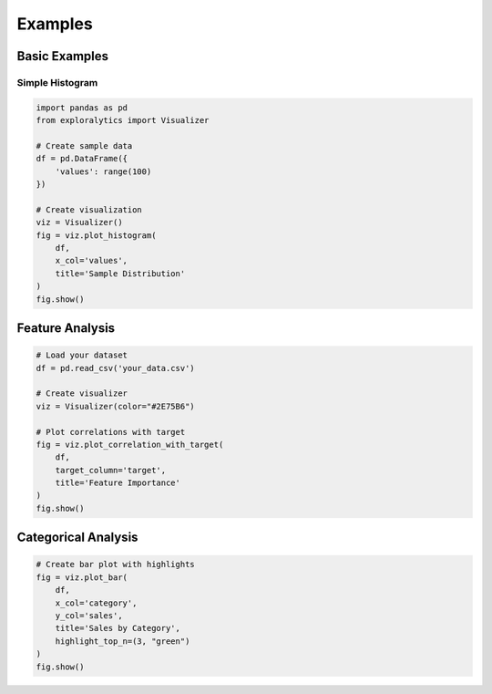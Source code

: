 Examples
========

Basic Examples
------------

Simple Histogram
^^^^^^^^^^^^^

.. code-block:: python

   import pandas as pd
   from exploralytics import Visualizer

   # Create sample data
   df = pd.DataFrame({
       'values': range(100)
   })

   # Create visualization
   viz = Visualizer()
   fig = viz.plot_histogram(
       df,
       x_col='values',
       title='Sample Distribution'
   )
   fig.show()

Feature Analysis
--------------

.. code-block:: python

   # Load your dataset
   df = pd.read_csv('your_data.csv')

   # Create visualizer
   viz = Visualizer(color="#2E75B6")

   # Plot correlations with target
   fig = viz.plot_correlation_with_target(
       df,
       target_column='target',
       title='Feature Importance'
   )
   fig.show()

Categorical Analysis
-----------------

.. code-block:: python

   # Create bar plot with highlights
   fig = viz.plot_bar(
       df,
       x_col='category',
       y_col='sales',
       title='Sales by Category',
       highlight_top_n=(3, "green")
   )
   fig.show()